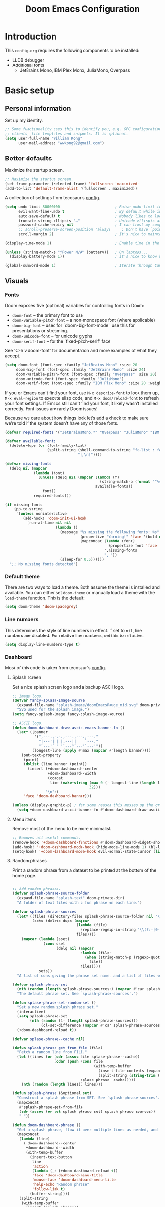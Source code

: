 #+title: Doom Emacs Configuration
#+PROPERTY: header-args:emacs-lisp :results output silent

* Introduction

This =config.org= requires the following components to be installed:

+ LLDB debugger
+ Additional fonts
  + JetBrains Mono, IBM Plex Mono, JuliaMono, Overpass

* Basic setup

** Personal information

Set up my identity.

#+begin_src emacs-lisp
;; Some functionality uses this to identify you, e.g. GPG configuration, email
;; clients, file templates and snippets. It is optional.
(setq user-full-name "William Kong"
      user-mail-address "wwkong92@gmail.com")
#+end_src

** Better defaults

Maximize the startup screen.

#+begin_src emacs-lisp
;; Maximize the startup screen.
(set-frame-parameter (selected-frame) 'fullscreen 'maximized)
(add-to-list 'default-frame-alist '(fullscreen . maximized))
#+end_src

A collection of settings from tecosaur's [[https://github.com/tecosaur/emacs-config/blob/master/config.org][config]].

#+begin_src emacs-lisp
(setq undo-limit 80000000                         ; Raise undo-limit to 80Mb
      evil-want-fine-undo t                       ; By default while in insert all changes are one big blob. Be more granular
      auto-save-default t                         ; Nobody likes to loose work, I certainly don't
      truncate-string-ellipsis "…"                ; Unicode ellispis are nicer than "...", and also save /precious/ space
      password-cache-expiry nil                   ; I can trust my computers ... can't I?
      ;; scroll-preserve-screen-position 'always     ; Don't have `point' jump around
      scroll-margin 2)                            ; It's nice to maintain a little margin

(display-time-mode 1)                             ; Enable time in the mode-line

(unless (string-match-p "^Power N/A" (battery))   ; On laptops...
  (display-battery-mode 1))                       ; it's nice to know how much power you have

(global-subword-mode 1)                           ; Iterate through CamelCase words
#+end_src

** Visuals

*** Fonts

Doom exposes five (optional) variables for controlling fonts in Doom:

- =doom-font= -- the primary font to use
- =doom-variable-pitch-font= -- a non-monospace font (where applicable)
- =doom-big-font= -- used for `doom-big-font-mode'; use this for presentations or streaming.
- =doom-unicode-font= -- for unicode glyphs
- =doom-serif-font= -- for the `fixed-pitch-serif' face

See 'C-h v doom-font' for documentation and more examples of what they accept.

#+begin_src emacs-lisp
 (setq doom-font (font-spec :family "JetBrains Mono" :size 20)
      doom-big-font (font-spec :family "JetBrains Mono" :size 24)
      doom-variable-pitch-font (font-spec :family "Overpass" :size 20)
      doom-unicode-font (font-spec :family "JuliaMono")
      doom-serif-font (font-spec :family "IBM Plex Mono" :size 20 :weight 'light))
#+end_src

If you or Emacs can't find your font, use =M-x describe-font= to look them up, =M-x eval-region= to execute elisp code, and =M-x doom/reload-font= to refresh your font settings. If Emacs still can't find your font, it likely wasn't installed correctly. Font issues are rarely Doom issues!

Because we care about how things look let’s add a check to make sure we’re told if the system doesn’t have any of those fonts.

#+begin_src emacs-lisp
(defvar required-fonts '("JetBrainsMono.*" "Overpass" "JuliaMono" "IBM Plex Mono"))

(defvar available-fonts
  (delete-dups (or (font-family-list)
                   (split-string (shell-command-to-string "fc-list : family")
                                 "[,\n]"))))

(defvar missing-fonts
  (delq nil (mapcar
             (lambda (font)
               (unless (delq nil (mapcar (lambda (f)
                                           (string-match-p (format "^%s$" font) f))
                                         available-fonts))
                 font))
             required-fonts)))

(if missing-fonts
    (pp-to-string
     `(unless noninteractive
        (add-hook! 'doom-init-ui-hook
          (run-at-time nil nil
                       (lambda ()
                         (message "%s missing the following fonts: %s"
                                  (propertize "Warning!" 'face '(bold warning))
                                  (mapconcat (lambda (font)
                                               (propertize font 'face 'font-lock-variable-name-face))
                                             ',missing-fonts
                                             ", "))
                         (sleep-for 0.5))))))
  ";; No missing fonts detected")
#+end_src

*** Default theme

There are two ways to load a theme. Both assume the theme is installed and available. You can either set =doom-theme= or manually load a theme with the =load-theme= function. This is the default:

#+begin_src emacs-lisp
(setq doom-theme 'doom-spacegrey)
#+end_src

*** Line numbers

This determines the style of line numbers in effect. If set to =nil=, line numbers are disabled. For relative line numbers, set this to =relative=.

#+begin_src emacs-lisp
(setq display-line-numbers-type t)
#+end_src

*** Dashboard

Most of this code is taken from tecosaur's [[https://github.com/tecosaur/emacs-config][config]].

**** Splash screen

Set a nice splash screen logo and a backup ASCII logo.

#+begin_src emacs-lisp
;; Image logo.
(defvar fancy-splash-image-source
  (expand-file-name "splash-image/doomEmacsRouge_mid.svg" doom-private-dir)
  "SVG used for the splash image.")
(setq fancy-splash-image fancy-splash-image-source)

;; ASCII logo.
(defun doom-dashboard-draw-ascii-emacs-banner-fn ()
  (let* ((banner
          '(",---.,-.-.,---.,---.,---."
            "|---'| | |,---||    `---."
            "`---'` ' '`---^`---'`---'"))
         (longest-line (apply #'max (mapcar #'length banner))))
    (put-text-property
     (point)
     (dolist (line banner (point))
       (insert (+doom-dashboard--center
                +doom-dashboard--width
                (concat
                 line (make-string (max 0 (- longest-line (length line)))
                                   32)))
               "\n"))
     'face 'doom-dashboard-banner)))

(unless (display-graphic-p) ; for some reason this messes up the graphical splash screen atm
  (setq +doom-dashboard-ascii-banner-fn #'doom-dashboard-draw-ascii-emacs-banner-fn))
#+end_src

**** Menu items

Remove most of the menu to be more minimalist.

#+begin_src emacs-lisp
;; Removes all useful commands.
(remove-hook '+doom-dashboard-functions #'doom-dashboard-widget-shortmenu)
(add-hook! '+doom-dashboard-mode-hook (hide-mode-line-mode 1) (hl-line-mode -1))
(setq-hook! '+doom-dashboard-mode-hook evil-normal-state-cursor (list nil))
#+end_src

**** Random phrases

Print a random phrase from a dataset to be printed at the bottom of the home page.

#+begin_src emacs-lisp

;; Add random phrases.
(defvar splash-phrase-source-folder
  (expand-file-name "splash-text" doom-private-dir)
  "A folder of text files with a fun phrase on each line.")

(defvar splash-phrase-sources
  (let* ((files (directory-files splash-phrase-source-folder nil "\\.txt\\'"))
         (sets (delete-dups (mapcar
                             (lambda (file)
                               (replace-regexp-in-string "\\(?:-[0-9]+-\\w+\\)?\\.txt" "" file))
                             files))))
    (mapcar (lambda (sset)
              (cons sset
                    (delq nil (mapcar
                               (lambda (file)
                                 (when (string-match-p (regexp-quote sset) file)
                                   file))
                               files))))
            sets))
  "A list of cons giving the phrase set name, and a list of files which contain phrase components.")

(defvar splash-phrase-set
  (nth (random (length splash-phrase-sources)) (mapcar #'car splash-phrase-sources))
  "The default phrase set. See `splash-phrase-sources'.")

(defun splase-phrase-set-random-set ()
  "Set a new random splash phrase set."
  (interactive)
  (setq splash-phrase-set
        (nth (random (1- (length splash-phrase-sources)))
             (cl-set-difference (mapcar #'car splash-phrase-sources) (list splash-phrase-set))))
  (+doom-dashboard-reload t))

(defvar splase-phrase--cache nil)

(defun splash-phrase-get-from-file (file)
  "Fetch a random line from FILE."
  (let ((lines (or (cdr (assoc file splase-phrase--cache))
                   (cdar (push (cons file
                                     (with-temp-buffer
                                       (insert-file-contents (expand-file-name file splash-phrase-source-folder))
                                       (split-string (string-trim (buffer-string)) "\n")))
                               splase-phrase--cache)))))
    (nth (random (length lines)) lines)))

(defun splash-phrase (&optional set)
  "Construct a splash phrase from SET. See `splash-phrase-sources'."
  (mapconcat
   #'splash-phrase-get-from-file
   (cdr (assoc (or set splash-phrase-set) splash-phrase-sources))
   " "))

(defun doom-dashboard-phrase ()
  "Get a splash phrase, flow it over multiple lines as needed, and make fontify it."
  (mapconcat
   (lambda (line)
     (+doom-dashboard--center
      +doom-dashboard--width
      (with-temp-buffer
        (insert-text-button
         line
         'action
         (lambda (_) (+doom-dashboard-reload t))
         'face 'doom-dashboard-menu-title
         'mouse-face 'doom-dashboard-menu-title
         'help-echo "Random phrase"
         'follow-link t)
        (buffer-string))))
   (split-string
    (with-temp-buffer
      (insert (splash-phrase))
      (setq fill-column (min 70 (/ (* 2 (window-width)) 3)))
      (fill-region (point-min) (point-max))
      (buffer-string))
    "\n")
   "\n"))

(defadvice! doom-dashboard-widget-loaded-with-phrase ()
  :override #'doom-dashboard-widget-loaded
  (setq line-spacing 0.2)
  (insert
   "\n\n"
   (propertize
    (+doom-dashboard--center
     +doom-dashboard--width
     (doom-display-benchmark-h 'return))
    'face 'doom-dashboard-loaded)
   "\n"
   (doom-dashboard-phrase)
   "\n"))

#+end_src

*** Dired

** Keybindings

Since the dashboard is its own major mode, we can reduce the number of keystrokes on some of the most used shortcuts.

#+begin_src emacs-lisp
;; Faster keymaps.
(defun +doom-dashboard-setup-modified-keymap ()
  (setq +doom-dashboard-mode-map (make-sparse-keymap))
  (map! :map +doom-dashboard-mode-map
        :desc "Find file" :ne "f" #'dired
        :desc "Recent files" :ne "r" #'consult-recent-file
        :desc "Config dir" :ne "C" #'doom/open-private-config
        :desc "Open config.org" :ne "c" (cmd! (find-file (expand-file-name "config.org" doom-private-dir)))
        :desc "Open dotfile" :ne "." (cmd! (doom-project-find-file "~/.config/"))
        :desc "Switch buffer" :ne "b" #'+vertico/switch-workspace-buffer
        :desc "Switch buffers (all)" :ne "B" #'consult-buffer
        :desc "IBuffer" :ne "i" #'ibuffer
        :desc "Previous buffer" :ne "p" #'previous-buffer
        :desc "Set theme" :ne "t" #'consult-theme
        :desc "Quit" :ne "Q" #'save-buffers-kill-terminal))

(add-transient-hook! #'+doom-dashboard-mode (+doom-dashboard-setup-modified-keymap))
(add-transient-hook! #'+doom-dashboard-mode :append (+doom-dashboard-setup-modified-keymap))
(add-hook! 'doom-init-ui-hook :append (+doom-dashboard-setup-modified-keymap))

#+end_src

Add a useful shortcut to access this mode and make its name fancier.

#+begin_src emacs-lisp
;; Fast access to dashboard.
(map! :leader :desc "Dashboard" "d" #'+doom-dashboard/open)
(setq doom-fallback-buffer-name "▸ Doom"
      +doom-dashboard-name "▸ Doom")
#+end_src

* org-mode

** Visuals

*** Font display

Mixed pitch is great. As is +org-pretty-mode, let’s use them.

#+begin_src emacs-lisp
(add-hook 'org-mode-hook #'+org-pretty-mode)
#+end_src

Let’s make headings a bit bigger

#+begin_src emacs-lisp
(custom-set-faces!
  '(outline-1 :weight extra-bold :height 1.25)
  '(outline-2 :weight bold :height 1.15)
  '(outline-3 :weight bold :height 1.12)
  '(outline-4 :weight semi-bold :height 1.09)
  '(outline-5 :weight semi-bold :height 1.06)
  '(outline-6 :weight semi-bold :height 1.03)
  '(outline-8 :weight semi-bold)
  '(outline-9 :weight semi-bold))
#+end_src

And the same with the title.

#+begin_src emacs-lisp
(custom-set-faces!
  '(org-document-title :height 1.2))
#+end_src

We can  have quote blocks stand out a bit more by making them italic.

#+begin_src emacs-lisp
(setq org-fontify-quote-and-verse-blocks t)
#+end_src

Text centering, shift select, and no line numbers.

#+begin_src emacs-lisp
;; Remove line numbers.
(add-hook 'org-mode-hook #'doom-disable-line-numbers-h)

;; Shift select.
(setq org-support-shift-select t)
#+end_src

*** Symbols

It’s also nice to change the character used for collapsed items (by default …), I think ▾ is better for indicating ’collapsed section’. and add an extra org-bullet to the default list of four. I’ve also added some fun alternatives, just commented out.

#+begin_src emacs-lisp
(after! org-superstar
  (setq org-superstar-headline-bullets-list '("◉" "○" "✸" "✿" "✤" "✜" "◆" "▶")
        org-superstar-prettify-item-bullets t ))

(setq org-ellipsis " ▾ "
      org-hide-leading-stars t
      org-priority-highest ?A
      org-priority-lowest ?E
      org-priority-faces
      '((?A . 'all-the-icons-red)
        (?B . 'all-the-icons-orange)
        (?C . 'all-the-icons-yellow)
        (?D . 'all-the-icons-green)
        (?E . 'all-the-icons-blue)))
#+end_src

Fix a known bug with the code folding.

#+begin_src emacs-lisp
(setq org-cycle-separator-lines -1)
#+end_src

It’s also nice to make use of the Unicode characters for check boxes, and other commands.

#+begin_src emacs-lisp
(plist-put! +ligatures-extra-symbols
            :checkbox      "☐"
            :pending       "◼"
            :checkedbox    "☑"
            :list_property "∷"
            :em_dash       "—"
            :ellipses      "…"
            :arrow_right   "→"
            :arrow_left    "←"
            :title         "𝙏"
            :subtitle      "𝙩"
            :author        "𝘼"
            :date          "𝘿"
            :property      "☸"
            :options       "⌥"
            :startup       "⏻"
            :macro         "𝓜"
            :html_head     "🅷"
            :html          "🅗"
            :latex_class   "🄻"
            :latex_header  "🅻"
            :beamer_header "🅑"
            :latex         "🅛"
            :attr_latex    "🄛"
            :attr_html     "🄗"
            :attr_org      "⒪"
            :begin_quote   "❝"
            :end_quote     "❞"
            :caption       "☰"
            :header        "›"
            :results       "🠶"
            :begin_export  "⏩"
            :end_export    "⏪"
            :properties    "⚙"
            :end           "∎")

(set-ligatures! 'org-mode
  :merge t
  :checkbox      "[ ]"
  :pending       "[-]"
  :checkedbox    "[X]"
  :list_property "::"
  :em_dash       "---"
  :ellipsis      "..."
  :arrow_right   "->"
  :arrow_left    "<-"
  :title         "#+title:"
  :subtitle      "#+subtitle:"
  :author        "#+author:"
  :date          "#+date:"
  :property      "#+property:"
  :options       "#+options:"
  :startup       "#+startup:"
  :macro         "#+macro:"
  :html_head     "#+html_head:"
  :html          "#+html:"
  :latex_class   "#+latex_class:"
  :latex_header  "#+latex_header:"
  :beamer_header "#+beamer_header:"
  :latex         "#+latex:"
  :attr_latex    "#+attr_latex:"
  :attr_html     "#+attr_html:"
  :attr_org      "#+attr_org:"
  :begin_quote   "#+begin_quote"
  :end_quote     "#+end_quote"
  :caption       "#+caption:"
  :header        "#+header:"
  :begin_export  "#+begin_export"
  :end_export    "#+end_export"
  :results       "#+RESULTS:"
  :property      ":PROPERTIES:"
  :end           ":END:"
  :priority_a    "[#A]"
  :priority_b    "[#B]"
  :priority_c    "[#C]"
  :priority_d    "[#D]"
  :priority_e    "[#E]")
#+end_src

*** Writeroom

Toggle zen-mode automatically using a hook.

#+begin_src emacs-lisp
;; Reduce the default zoom.
(setq +zen-text-scale 0.5)

;; zen-mode auto-enable.
(after! org
  (add-hook! org-mode '+zen/toggle))
#+end_src

** Code snippets

#+begin_src emacs-lisp
;; Code snippets.
(with-eval-after-load 'org
  ;; This is needed as of Org 9.2
  (require 'org-tempo)

  (add-to-list 'org-structure-template-alist '("sh" . "src shell"))
  (add-to-list 'org-structure-template-alist '("el" . "src emacs-lisp"))
  (add-to-list 'org-structure-template-alist '("py" . "src python")))
#+end_src

* Programming

** C++ hooks

Adds word wrap, column indicator, and specific tab widths.

#+begin_src emacs-lisp
(add-hook 'prog-mode-hook
  (lambda ()
    (visual-line-mode) ;; Word wrap.
    (display-fill-column-indicator-mode)
    (setq display-fill-column-indicator-column 130)
    (setq tab-width 4)
    (set-fill-column 130)
    ))
#+end_src

** dap-mode

LLDB is a debugger that supports, among others, C, C++, Objective-C and Swift. On Linux, this can be installed using the command =sudo apt-get install lldb=.

*NOTE*: The path to the lldb should be set below in dap-lldb-debug-program!

*NOTE*: C++ progams must be compiled with the -g flag in order to allow debugging.

#+begin_src emacs-lisp
(use-package dap-mode
  :defer
  :after lsp-mode
  :commands dap-debug
  :custom
  (dap-auto-configure-mode t)
  :config
  (require 'dap-lldb)

  ;; set the debugger executable (c++)
  (setq dap-lldb-debug-program `("/usr/bin/lldb-vscode-10"))

  ;; ask user for executable to debug if not specified explicitly (c++)
  (setq dap-lldb-debugged-program-function (lambda () (read-file-name "Select file to debug.")))

  ;; default debug template for (c++)
  (dap-register-debug-template
   "C++ LLDB dap-mode"
   (list :type "lldb-vscode"
         :cwd nil
         :args nil
         :request "launch"
         :program nil)))
#+end_src

* Miscellaneous

** Doom config.el documentation

The original Doom =config.el= text is included here for reference only.

#+begin_src emacs-lisp :tangle no
;;; $DOOMDIR/config.el -*- lexical-binding: t; -*-

;; Place your private configuration here! Remember, you do not need to run
;; `doom sync' after modifying this file!

;; Whenever you reconfigure a package, make sure to wrap your config in an
;; `after!' block, otherwise Doom's defaults may override your settings. E.g.
;;
;;   (after! PACKAGE
;;     (setq x y))
;;
;; The exceptions to this rule:
;;
;;   - Setting file/directory variables (like `org-directory')
;;   - Setting variables which explicitly tell you to set them before their
;;     package is loaded (see 'C-h v VARIABLE' to look up their documentation).
;;   - Setting doom variables (which start with 'doom-' or '+').
;;
;; Here are some additional functions/macros that will help you configure Doom.
;;
;; - `load!' for loading external *.el files relative to this one
;; - `use-package!' for configuring packages
;; - `after!' for running code after a package has loaded
;; - `add-load-path!' for adding directories to the `load-path', relative to
;;   this file. Emacs searches the `load-path' when you load packages with
;;   `require' or `use-package'.
;; - `map!' for binding new keys
;;
;; To get information about any of these functions/macros, move the cursor over
;; the highlighted symbol at press 'K' (non-evil users must press 'C-c c k').
;; This will open documentation for it, including demos of how they are used.
;; Alternatively, use `C-h o' to look up a symbol (functions, variables, faces,
;; etc).
;;
;; You can also try 'gd' (or 'C-c c d') to jump to their definition and see how
;; they are implemented.

#+end_src
